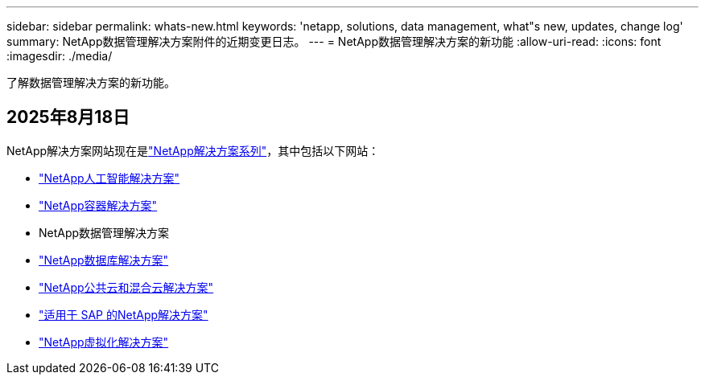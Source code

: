 ---
sidebar: sidebar 
permalink: whats-new.html 
keywords: 'netapp, solutions, data management, what"s new, updates, change log' 
summary: NetApp数据管理解决方案附件的近期变更日志。 
---
= NetApp数据管理解决方案的新功能
:allow-uri-read: 
:icons: font
:imagesdir: ./media/


[role="lead"]
了解数据管理解决方案的新功能。



== 2025年8月18日

NetApp解决方案网站现在是link:https://docs.netapp.com/us-en/netapp-solutions-family/index.html["NetApp解决方案系列"^]，其中包括以下网站：

* link:https://docs.netapp.com/us-en/netapp-solutions-ai/index.html["NetApp人工智能解决方案"^]
* link:https://docs.netapp.com/us-en/netapp-solutions-containers/index.html["NetApp容器解决方案"^]
* NetApp数据管理解决方案
* link:https://docs.netapp.com/us-en/netapp-solutions-databases/index.html["NetApp数据库解决方案"^]
* link:https://docs.netapp.com/us-en/netapp-solutions-cloud/index.html["NetApp公共云和混合云解决方案"^]
* link:https://docs.netapp.com/us-en/netapp-solutions-sap/index.html["适用于 SAP 的NetApp解决方案"^]
* link:https://docs.netapp.com/us-en/netapp-solutions-virtualization/index.html["NetApp虚拟化解决方案"^]

